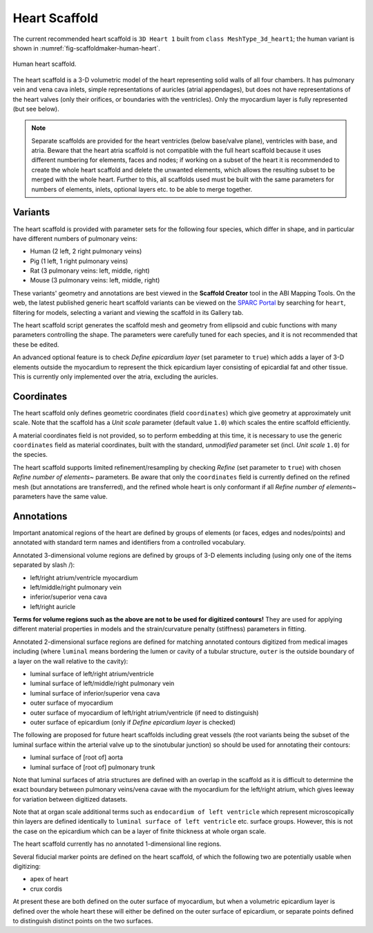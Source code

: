 Heart Scaffold
==============

The current recommended heart scaffold is ``3D Heart 1`` built from ``class MeshType_3d_heart1``; the human variant is shown in :numref:`fig-scaffoldmaker-human-heart`.

.. _fig-scaffoldmaker-human-heart:

.. figure:: ../_images/scaffoldmaker_human_heart.jpg
   :align: center

   Human heart scaffold.

The heart scaffold is a 3-D volumetric model of the heart representing solid walls of all four chambers. It has pulmonary vein and vena cava inlets, simple representations of auricles (atrial appendages), but does not have representations of the heart valves (only their orifices, or boundaries with the ventricles). Only the myocardium layer is fully represented (but see below).

.. note::

   Separate scaffolds are provided for the heart ventricles (below base/valve plane), ventricles with base, and atria. Beware that the heart atria scaffold is not compatible with the full heart scaffold because it uses different numbering for elements, faces and nodes; if working on a subset of the heart it is recommended to create the whole heart scaffold and delete the unwanted elements, which allows the resulting subset to be merged with the whole heart. Further to this, all scaffolds used must be built with the same parameters for numbers of elements, inlets, optional layers etc. to be able to merge together.

Variants
--------

The heart scaffold is provided with parameter sets for the following four species, which differ in shape, and in particular have different numbers of pulmonary veins:

* Human (2 left, 2 right pulmonary veins)
* Pig (1 left, 1 right pulmonary veins)
* Rat (3 pulmonary veins: left, middle, right)
* Mouse (3 pulmonary veins: left, middle, right)

These variants' geometry and annotations are best viewed in the **Scaffold Creator** tool in the ABI Mapping Tools. On the web, the latest published generic heart scaffold variants can be viewed on the `SPARC Portal <https://sparc.science/>`_ by searching for ``heart``, filtering for models, selecting a variant and viewing the scaffold in its Gallery tab. 

The heart scaffold script generates the scaffold mesh and geometry from ellipsoid and cubic functions with many parameters controlling the shape. The parameters were carefully tuned for each species, and it is not recommended that these be edited.

An advanced optional feature is to check *Define epicardium layer* (set parameter to ``true``) which adds a layer of 3-D elements outside the myocardium to represent the thick epicardium layer consisting of epicardial fat and other tissue. This is currently only implemented over the atria, excluding the auricles.

Coordinates
-----------

The heart scaffold only defines geometric coordinates (field ``coordinates``) which give geometry at approximately unit scale. Note that the scaffold has a *Unit scale* parameter (default value ``1.0``) which scales the entire scaffold efficiently.

A material coordinates field is not provided, so to perform embedding at this time, it is necessary to use the generic ``coordinates`` field as material coordinates, built with the standard, *unmodified* parameter set (incl. *Unit scale* ``1.0``) for the species.

The heart scaffold supports limited refinement/resampling by checking *Refine* (set parameter to ``true``) with chosen *Refine number of elements~* parameters. Be aware that only the ``coordinates`` field is currently defined on the refined mesh (but annotations are transferred), and the refined whole heart is only conformant if all *Refine number of elements~* parameters have the same value.

Annotations
-----------

Important anatomical regions of the heart are defined by groups of elements (or faces, edges and nodes/points) and annotated with standard term names and identifiers from a controlled vocabulary.

Annotated 3-dimensional volume regions are defined by groups of 3-D elements including (using only one of the items separated by slash /):

* left/right atrium/ventricle myocardium
* left/middle/right pulmonary vein
* inferior/superior vena cava
* left/right auricle

**Terms for volume regions such as the above are not to be used for digitized contours!** They are used for applying different material properties in models and the strain/curvature penalty (stiffness) parameters in fitting.

Annotated 2-dimensional surface regions are defined for matching annotated contours digitized from medical images including (where ``luminal`` means bordering the lumen or cavity of a tubular structure, ``outer`` is the outside boundary of a layer on the wall relative to the cavity):

* luminal surface of left/right atrium/ventricle
* luminal surface of left/middle/right pulmonary vein
* luminal surface of inferior/superior vena cava
* outer surface of myocardium
* outer surface of myocardium of left/right atrium/ventricle (if need to distinguish)
* outer surface of epicardium (only if *Define epicardium layer* is checked)

The following are proposed for future heart scaffolds including great vessels (the root variants being the subset of the luminal surface within the arterial valve up to the sinotubular junction) so should be used for annotating their contours:

* luminal surface of [root of] aorta
* luminal surface of [root of] pulmonary trunk

Note that luminal surfaces of atria structures are defined with an overlap in the scaffold as it is difficult to determine the exact boundary between pulmonary veins/vena cavae with the myocardium for the left/right atrium, which gives leeway for variation between digitized datasets.

Note that at organ scale additional terms such as ``endocardium of left ventricle`` which represent microscopically thin layers are defined identically to ``luminal surface of left ventricle`` etc. surface groups. However, this is not the case on the epicardium which can be a layer of finite thickness at whole organ scale.

The heart scaffold currently has no annotated 1-dimensional line regions.

Several fiducial marker points are defined on the heart scaffold, of which the following two are potentially usable when digitizing:

* apex of heart
* crux cordis

At present these are both defined on the outer surface of myocardium, but when a volumetric epicardium layer is defined over the whole heart these will either be defined on the outer surface of epicardium, or separate points defined to distinguish distinct points on the two surfaces.
